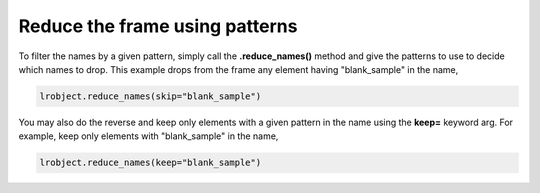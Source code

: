===============================
Reduce the frame using patterns
===============================

To filter the names by a given pattern, simply call the **.reduce_names()** method and give the patterns to use to decide which names to drop. This example drops from the frame any element having "blank_sample" in the name, 

.. code-block:: python

    lrobject.reduce_names(skip="blank_sample")


You may also do the reverse and keep only elements with a given pattern in the name using the **keep=** keyword arg. For example, keep only elements with "blank_sample" in the name, 

.. code-block:: python

    lrobject.reduce_names(keep="blank_sample")